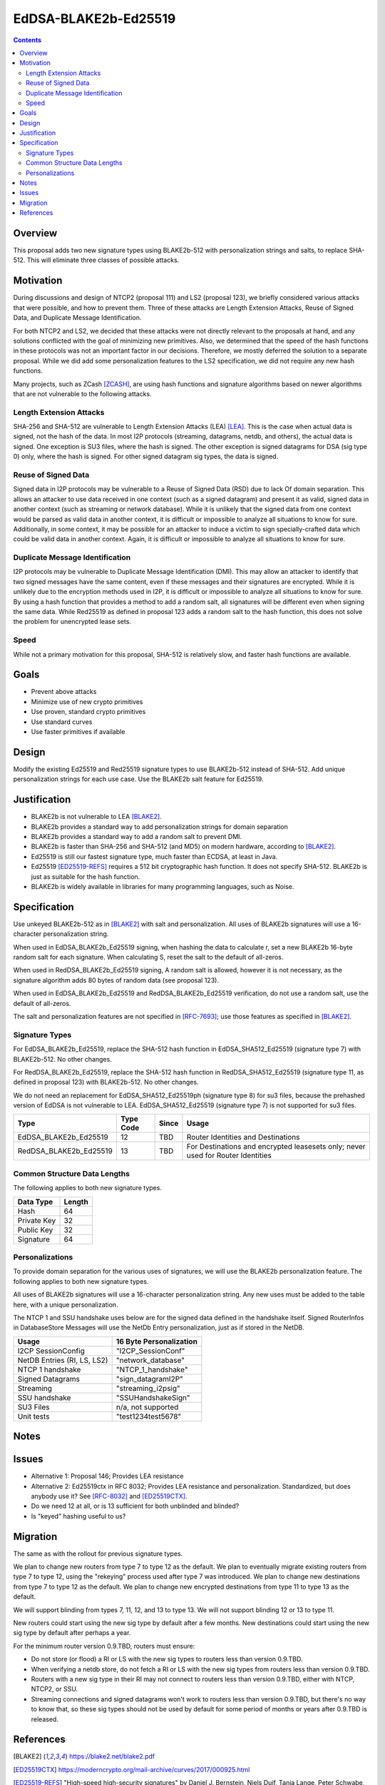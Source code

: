 =====================
EdDSA-BLAKE2b-Ed25519
=====================
.. meta::
    :author: zzz
    :created: 2019-03-12
    :thread: http://zzz.i2p/topics/2689
    :lastupdated: 2019-03-20
    :status: Open

.. contents::


Overview
========


This proposal adds two new signature types using BLAKE2b-512 with
personalization strings and salts, to replace SHA-512.
This will eliminate three classes of possible attacks.


Motivation
==========

During discussions and design of NTCP2 (proposal 111) and LS2 (proposal 123),
we briefly considered various attacks that were possible, and how to
prevent them. Three of these attacks are Length Extension Attacks,
Reuse of Signed Data, and Duplicate Message Identification.

For both NTCP2 and LS2, we decided that
these attacks were not directly relevant to the proposals at hand,
and any solutions conflicted with the goal of minimizing new primitives.
Also, we determined that the speed of the hash functions in these protocols
was not an important factor in our decisions.
Therefore, we mostly deferred the solution to a separate proposal.
While we did add some personalization features to the LS2 specification,
we did not require any new hash functions.

Many projects, such as ZCash [ZCASH]_, are using hash functions and
signature algorithms based on newer algorithms that are not vulnerable to
the following attacks.


Length Extension Attacks
------------------------

SHA-256 and SHA-512 are vulnerable to Length Extension Attacks (LEA) [LEA]_.
This is the case when actual data is signed, not the hash of the data.
In most I2P protocols (streaming, datagrams, netdb, and others), the actual
data is signed. One exception is SU3 files, where the hash is signed.
The other exception is signed datagrams for DSA (sig type 0) only,
where the hash is signed.
For other signed datagram sig types, the data is signed.


Reuse of Signed Data
--------------------

Signed data in I2P protocols may be vulnerable to
a Reuse of Signed Data (RSD) due to lack Of domain separation.
This allows an attacker to use data received in one context
(such as a signed datagram) and present it as valid, signed data
in another context (such as streaming or network database).
While it is unlikely that the signed data from one context would be parsed
as valid data in another context, it is difficult or impossible to
analyze all situations to know for sure.
Additionally, in some context, it may be possible for an attacker to
induce a victim to sign specially-crafted data which could be valid data
in another context.
Again, it is difficult or impossible to analyze all situations to know for sure.


Duplicate Message Identification
--------------------------------

I2P protocols may be vulnerable to Duplicate Message Identification (DMI).
This may allow an attacker to identify that two signed messages have the same
content, even if these messages and their signatures are encrypted.
While it is unlikely due to the encryption methods used in I2P,
it is difficult or impossible to analyze all situations to know for sure.
By using a hash function that provides a method to add a random salt,
all signatures will be different even when signing the same data.
While Red25519 as defined in proposal 123 adds a random salt to the hash function,
this does not solve the problem for unencrypted lease sets.


Speed
-----

While not a primary motivation for this proposal,
SHA-512 is relatively slow, and faster hash functions are available.


Goals
=====

- Prevent above attacks
- Minimize use of new crypto primitives
- Use proven, standard crypto primitives
- Use standard curves
- Use faster primitives if available


Design
======

Modify the existing Ed25519 and Red25519 signature types to use BLAKE2b-512
instead of SHA-512. Add unique personalization strings for each use case.
Use the BLAKE2b salt feature for Ed25519.


Justification
=============

- BLAKE2b is not vulnerable to LEA [BLAKE2]_.
- BLAKE2b provides a standard way to add personalization strings for domain separation
- BLAKE2b provides a standard way to add a random salt to prevent DMI.
- BLAKE2b is faster than SHA-256 and SHA-512 (and MD5) on modern hardware,
  according to [BLAKE2]_.
- Ed25519 is still our fastest signature type, much faster than ECDSA, at least in Java.
- Ed25519 [ED25519-REFS]_ requires a 512 bit cryptographic hash function.
  It does not specify SHA-512. BLAKE2b is just as suitable for the hash function.
- BLAKE2b is widely available in libraries for many programming languages, such as Noise.


Specification
=============

Use unkeyed BLAKE2b-512 as in [BLAKE2]_ with salt and personalization.
All uses of BLAKE2b signatures will use a 16-character personalization string.

When used in EdDSA_BLAKE2b_Ed25519 signing,
when hashing the data to calculate r,
set a new BLAKE2b 16-byte random salt for each signature.
When calculating S, reset the salt to the default of all-zeros.

When used in RedDSA_BLAKE2b_Ed25519 signing,
A random salt is allowed, however it is not necessary, as the signature algorithm
adds 80 bytes of random data (see proposal 123).

When used in EdDSA_BLAKE2b_Ed25519 and RedDSA_BLAKE2b_Ed25519 verification,
do not use a random salt, use the default of all-zeros.

The salt and personalization features are not specified in [RFC-7693]_;
use those features as specified in [BLAKE2]_.


Signature Types
---------------

For EdDSA_BLAKE2b_Ed25519, replace the SHA-512 hash function
in EdDSA_SHA512_Ed25519 (signature type 7)
with BLAKE2b-512. No other changes.

For RedDSA_BLAKE2b_Ed25519, replace the SHA-512 hash function
in RedDSA_SHA512_Ed25519 (signature type 11, as defined in proposal 123)
with BLAKE2b-512. No other changes.

We do not need an replacement for
EdDSA_SHA512_Ed25519ph (signature type 8) for su3 files,
because the prehashed version of EdDSA is not vulnerable to LEA.
EdDSA_SHA512_Ed25519 (signature type 7) is not supported for su3 files.


=======================  ===========  ======  =====
        Type             Type Code    Since   Usage
=======================  ===========  ======  =====
EdDSA_BLAKE2b_Ed25519        12        TBD    Router Identities and Destinations
RedDSA_BLAKE2b_Ed25519       13        TBD    For Destinations and encrypted leasesets only; never used for Router Identities
=======================  ===========  ======  =====



Common Structure Data Lengths
-----------------------------

The following applies to both new signature types.


==================================  =============
            Data Type                  Length    
==================================  =============
Hash                                     64      
Private Key                              32      
Public Key                               32      
Signature                                64      
==================================  =============



Personalizations
----------------

To provide domain separation for the various uses of signatures,
we will use the BLAKE2b personalization feature.
The following applies to both new signature types.

All uses of BLAKE2b signatures will use a 16-character personalization string.
Any new uses must be added to the table here, with a unique personalization.

The NTCP 1 and SSU handshake uses below are for the signed data defined in the
handshake itself.
Signed RouterInfos in DatabaseStore Messages will use the NetDb Entry personalization,
just as if stored in the NetDB.


==================================  ==========================
         Usage                      16 Byte Personalization
==================================  ==========================
I2CP SessionConfig                  "I2CP_SessionConf"
NetDB Entries (RI, LS, LS2)         "network_database"
NTCP 1 handshake                    "NTCP_1_handshake"
Signed Datagrams                    "sign_datagramI2P"
Streaming                           "streaming_i2psig"
SSU handshake                       "SSUHandshakeSign"
SU3 Files                           n/a, not supported
Unit tests                          "test1234test5678"
==================================  ==========================



Notes
=====



Issues
======

- Alternative 1: Proposal 146;
  Provides LEA resistance
- Alternative 2: Ed25519ctx in RFC 8032;
  Provides LEA resistance and personalization.
  Standardized, but does anybody use it?
  See [RFC-8032]_ and [ED25519CTX]_.
- Do we need 12 at all, or is 13 sufficient for both unblinded and blinded?
- Is "keyed" hashing useful to us?



Migration
=========

The same as with the rollout for previous signature types.

We plan to change new routers from type 7 to type 12 as the default.
We plan to eventually migrate existing routers from type 7 to type 12,
using the "rekeying" process used after type 7 was introduced.
We plan to change new destinations from type 7 to type 12 as the default.
We plan to change new encrypted destinations from type 11 to type 13 as the default.

We will support blinding from types 7, 11, 12, and 13 to type 13.
We will not support blinding 12 or 13 to type 11.

New routers could start using the new sig type by default after a few months.
New destinations could start using the new sig type by default after perhaps a year.

For the minimum router version 0.9.TBD, routers must ensure:

- Do not store (or flood) a RI or LS with the new sig types to routers less than version 0.9.TBD.
- When verifying a netdb store, do not fetch a RI or LS with the new sig types from routers less than version 0.9.TBD.
- Routers with a new sig type in their RI may not connect to routers less than version 0.9.TBD,
  either with NTCP, NTCP2, or SSU.
- Streaming connections and signed datagrams won't work to routers less than version 0.9.TBD,
  but there's no way to know that, so these sig types should not be used by default for some period
  of months or years after 0.9.TBD is released.



References
==========

.. [BLAKE2]
   https://blake2.net/blake2.pdf

.. [ED25519CTX]
   https://moderncrypto.org/mail-archive/curves/2017/000925.html

.. [ED25519-REFS]
    "High-speed high-security signatures" by Daniel
    J. Bernstein, Niels Duif, Tanja Lange, Peter Schwabe, and
    Bo-Yin Yang. http://cr.yp.to/papers.html#ed25519

.. [EDDSA-FAULTS]
   https://news.ycombinator.com/item?id=15414760

.. [LEA]
   https://en.wikipedia.org/wiki/Length_extension_attack

.. [RFC-7693]
   https://tools.ietf.org/html/rfc7693

.. [RFC-8032]
   https://tools.ietf.org/html/rfc8032

.. [ZCASH]
   https://github.com/zcash/zips/tree/master/protocol/protocol.pdf



